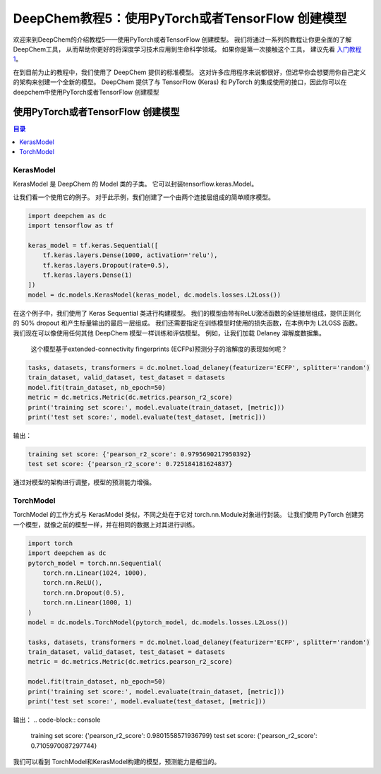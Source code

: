 DeepChem教程5：使用PyTorch或者TensorFlow 创建模型 
==========================================================


欢迎来到DeepChem的介绍教程5——使用PyTorch或者TensorFlow 创建模型。
我们将通过一系列的教程让你更全面的了解DeepChem工具，
从而帮助你更好的将深度学习技术应用到生命科学领域。
如果你是第一次接触这个工具，
建议先看 `入门教程1 <https://deepchembook.readthedocs.io/zh_CN/latest/examples/tutorials/01_start.html>`_。



在到目前为止的教程中，我们使用了 DeepChem 提供的标准模型。 
这对许多应用程序来说都很好，但迟早你会想要用你自己定义的架构来创建一个全新的模型。
DeepChem 提供了与 TensorFlow (Keras) 和 PyTorch 的集成使用的接口，因此你可以在deepchem中使用PyTorch或者TensorFlow 创建模型 

使用PyTorch或者TensorFlow 创建模型 
-----------------------------------------

.. contents:: 目录
    :local:



KerasModel
^^^^^^^^^^^^^^^^^^^^^^^^^^^^^^^^^^^^



KerasModel 是 DeepChem 的 Model 类的子类。
它可以封装tensorflow.keras.Model。

让我们看一个使用它的例子。 
对于此示例，我们创建了一个由两个连接层组成的简单顺序模型。 


.. code-block:: python 

    import deepchem as dc
    import tensorflow as tf

    keras_model = tf.keras.Sequential([
        tf.keras.layers.Dense(1000, activation='relu'),
        tf.keras.layers.Dropout(rate=0.5),
        tf.keras.layers.Dense(1)
    ])
    model = dc.models.KerasModel(keras_model, dc.models.losses.L2Loss())


在这个例子中，我们使用了 Keras Sequential 类进行构建模型。 
我们的模型由带有ReLU激活函数的全链接层组成，提供正则化的 50% dropout 和产生标量输出的最后一层组成。
我们还需要指定在训练模型时使用的损失函数，在本例中为 L2LOSS 函数。 
我们现在可以像使用任何其他 DeepChem 模型一样训练和评估模型。 例如，让我们加载 Delaney 溶解度数据集。
 这个模型基于extended-connectivity fingerprints (ECFPs)预测分子的溶解度的表现如何呢？

.. code-block:: python 

    tasks, datasets, transformers = dc.molnet.load_delaney(featurizer='ECFP', splitter='random')
    train_dataset, valid_dataset, test_dataset = datasets
    model.fit(train_dataset, nb_epoch=50)
    metric = dc.metrics.Metric(dc.metrics.pearson_r2_score)
    print('training set score:', model.evaluate(train_dataset, [metric]))
    print('test set score:', model.evaluate(test_dataset, [metric]))


输出：
 

.. code-block:: console 

    training set score: {'pearson_r2_score': 0.9795690217950392}
    test set score: {'pearson_r2_score': 0.725184181624837}

通过对模型的架构进行调整，模型的预测能力增强。


TorchModel
^^^^^^^^^^^^^^^^^^^^^^^^^^^^^^^^^^^^^^^^^^^^^^^^^^^^^^^^^^^^^^^^^^^^^^^^


TorchModel 的工作方式与 KerasModel 类似，不同之处在于它对 torch.nn.Module对象进行封装。
让我们使用 PyTorch 创建另一个模型，就像之前的模型一样，并在相同的数据上对其进行训练。 

.. code-block:: python 

    import torch
    import deepchem as dc 
    pytorch_model = torch.nn.Sequential(
        torch.nn.Linear(1024, 1000),
        torch.nn.ReLU(),
        torch.nn.Dropout(0.5),
        torch.nn.Linear(1000, 1)
    )
    model = dc.models.TorchModel(pytorch_model, dc.models.losses.L2Loss())

    tasks, datasets, transformers = dc.molnet.load_delaney(featurizer='ECFP', splitter='random')
    train_dataset, valid_dataset, test_dataset = datasets
    metric = dc.metrics.Metric(dc.metrics.pearson_r2_score)

    model.fit(train_dataset, nb_epoch=50)
    print('training set score:', model.evaluate(train_dataset, [metric]))
    print('test set score:', model.evaluate(test_dataset, [metric]))


输出：
.. code-block:: console 

    training set score: {'pearson_r2_score': 0.9801558571936799}
    test set score: {'pearson_r2_score': 0.7105970087297744}

我们可以看到 TorchModel和KerasModel构建的模型，预测能力是相当的。








